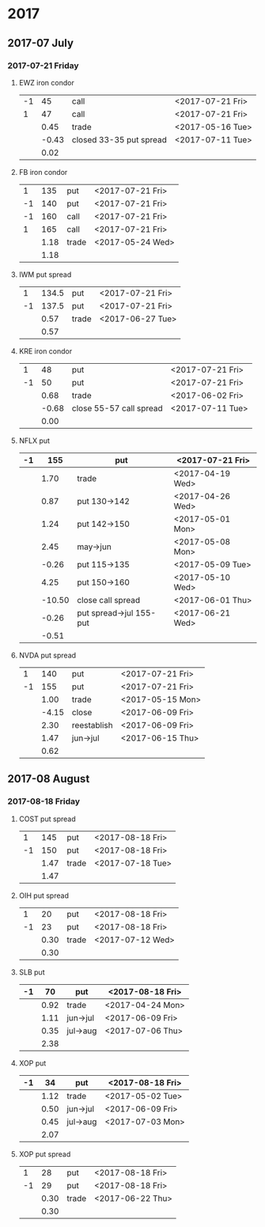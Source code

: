* 2017
** 2017-07 July
*** 2017-07-21 Friday
**** EWZ iron condor
     |----+-------+-------------------------+------------------|
     | -1 |    45 | call                    | <2017-07-21 Fri> |
     |  1 |    47 | call                    | <2017-07-21 Fri> |
     |----+-------+-------------------------+------------------|
     |    |  0.45 | trade                   | <2017-05-16 Tue> |
     |    | -0.43 | closed 33-35 put spread | <2017-07-11 Tue> |
     |----+-------+-------------------------+------------------|
     |    |  0.02 |                         |                  |
     |----+-------+-------------------------+------------------|
     #+TBLFM: @>$2=vsum(@II..III);%.2f
**** FB iron condor
     |----+------+-------+------------------|
     |  1 |  135 | put   | <2017-07-21 Fri> |
     | -1 |  140 | put   | <2017-07-21 Fri> |
     | -1 |  160 | call  | <2017-07-21 Fri> |
     |  1 |  165 | call  | <2017-07-21 Fri> |
     |----+------+-------+------------------|
     |    | 1.18 | trade | <2017-05-24 Wed> |
     |----+------+-------+------------------|
     |    | 1.18 |       |                  |
     |----+------+-------+------------------|
     #+TBLFM: @>$2=vsum(@II..III);%.2f
**** IWM put spread
     |----+-------+-------+------------------|
     |  1 | 134.5 | put   | <2017-07-21 Fri> |
     | -1 | 137.5 | put   | <2017-07-21 Fri> |
     |----+-------+-------+------------------|
     |    |  0.57 | trade | <2017-06-27 Tue> |
     |----+-------+-------+------------------|
     |    |  0.57 |       |                  |
     |----+-------+-------+------------------|
     #+TBLFM: @>$2=vsum(@II..III);%.2f
**** KRE iron condor
     |----+-------+-------------------------+------------------|
     |  1 |    48 | put                     | <2017-07-21 Fri> |
     | -1 |    50 | put                     | <2017-07-21 Fri> |
     |----+-------+-------------------------+------------------|
     |    |  0.68 | trade                   | <2017-06-02 Fri> |
     |    | -0.68 | close 55-57 call spread | <2017-07-11 Tue> |
     |----+-------+-------------------------+------------------|
     |    |  0.00 |                         |                  |
     |----+-------+-------------------------+------------------|
     #+TBLFM: @>$2=vsum(@II..III);%.2f
**** NFLX put
     |----+--------+-------------------------+------------------|
     | -1 |    155 | put                     | <2017-07-21 Fri> |
     |----+--------+-------------------------+------------------|
     |    |   1.70 | trade                   | <2017-04-19 Wed> |
     |    |   0.87 | put 130->142            | <2017-04-26 Wed> |
     |    |   1.24 | put 142->150            | <2017-05-01 Mon> |
     |    |   2.45 | may->jun                | <2017-05-08 Mon> |
     |    |  -0.26 | put 115->135            | <2017-05-09 Tue> |
     |    |   4.25 | put 150->160            | <2017-05-10 Wed> |
     |    | -10.50 | close call spread       | <2017-06-01 Thu> |
     |    |  -0.26 | put spread->jul 155-put | <2017-06-21 Wed> |
     |----+--------+-------------------------+------------------|
     |    |  -0.51 |                         |                  |
     |----+--------+-------------------------+------------------|
     #+TBLFM: @>$2=vsum(@II..III);%.2f
**** NVDA put spread
     |----+-------+-------------+------------------|
     |  1 |   140 | put         | <2017-07-21 Fri> |
     | -1 |   155 | put         | <2017-07-21 Fri> |
     |----+-------+-------------+------------------|
     |    |  1.00 | trade       | <2017-05-15 Mon> |
     |    | -4.15 | close       | <2017-06-09 Fri> |
     |    |  2.30 | reestablish | <2017-06-09 Fri> |
     |    |  1.47 | jun->jul    | <2017-06-15 Thu> |
     |----+-------+-------------+------------------|
     |    |  0.62 |             |                  |
     |----+-------+-------------+------------------|
     #+TBLFM: @>$2=vsum(@II..III);%.2f
** 2017-08 August
*** 2017-08-18 Friday
**** COST put spread
     |----+------+-------+------------------|
     |  1 |  145 | put   | <2017-08-18 Fri> |
     | -1 |  150 | put   | <2017-08-18 Fri> |
     |----+------+-------+------------------|
     |    | 1.47 | trade | <2017-07-18 Tue> |
     |----+------+-------+------------------|
     |    | 1.47 |       |                  |
     |----+------+-------+------------------|
     #+TBLFM: @>$2=vsum(@II..III);%.2f
**** OIH put spread
     |----+------+-------+------------------|
     |  1 |   20 | put   | <2017-08-18 Fri> |
     | -1 |   23 | put   | <2017-08-18 Fri> |
     |----+------+-------+------------------|
     |    | 0.30 | trade | <2017-07-12 Wed> |
     |----+------+-------+------------------|
     |    | 0.30 |       |                  |
     |----+------+-------+------------------|
     #+TBLFM: @>$2=vsum(@II..III);%.2f
**** SLB put
     |----+------+----------+------------------|
     | -1 |   70 | put      | <2017-08-18 Fri> |
     |----+------+----------+------------------|
     |    | 0.92 | trade    | <2017-04-24 Mon> |
     |    | 1.11 | jun->jul | <2017-06-09 Fri> |
     |    | 0.35 | jul->aug | <2017-07-06 Thu> |
     |----+------+----------+------------------|
     |    | 2.38 |          |                  |
     |----+------+----------+------------------|
     #+TBLFM: @>$2=vsum(@II..III);%.2f
**** XOP put
     |----+------+----------+------------------|
     | -1 |   34 | put      | <2017-08-18 Fri> |
     |----+------+----------+------------------|
     |    | 1.12 | trade    | <2017-05-02 Tue> |
     |    | 0.50 | jun->jul | <2017-06-09 Fri> |
     |    | 0.45 | jul->aug | <2017-07-03 Mon> |
     |----+------+----------+------------------|
     |    | 2.07 |          |                  |
     |----+------+----------+------------------|
     #+TBLFM: @>$2=vsum(@II..III);%.2f
**** XOP put spread
     |----+------+-------+------------------|
     |  1 |   28 | put   | <2017-08-18 Fri> |
     | -1 |   29 | put   | <2017-08-18 Fri> |
     |----+------+-------+------------------|
     |    | 0.30 | trade | <2017-06-22 Thu> |
     |----+------+-------+------------------|
     |    | 0.30 |       |                  |
     |----+------+-------+------------------|
     #+TBLFM: @>$2=vsum(@II..III);%.2f
